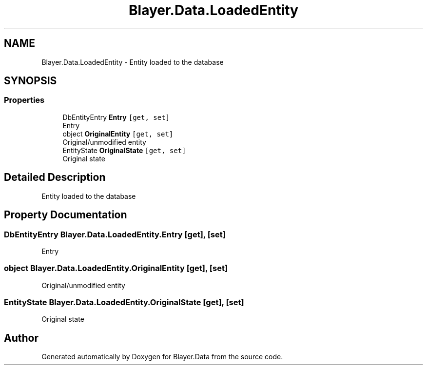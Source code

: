 .TH "Blayer.Data.LoadedEntity" 3 "Sun Jan 8 2017" "Blayer.Data" \" -*- nroff -*-
.ad l
.nh
.SH NAME
Blayer.Data.LoadedEntity \- Entity loaded to the database  

.SH SYNOPSIS
.br
.PP
.SS "Properties"

.in +1c
.ti -1c
.RI "DbEntityEntry \fBEntry\fP\fC [get, set]\fP"
.br
.RI "Entry "
.ti -1c
.RI "object \fBOriginalEntity\fP\fC [get, set]\fP"
.br
.RI "Original/unmodified entity "
.ti -1c
.RI "EntityState \fBOriginalState\fP\fC [get, set]\fP"
.br
.RI "Original state "
.in -1c
.SH "Detailed Description"
.PP 
Entity loaded to the database 


.SH "Property Documentation"
.PP 
.SS "DbEntityEntry Blayer\&.Data\&.LoadedEntity\&.Entry\fC [get]\fP, \fC [set]\fP"

.PP
Entry 
.SS "object Blayer\&.Data\&.LoadedEntity\&.OriginalEntity\fC [get]\fP, \fC [set]\fP"

.PP
Original/unmodified entity 
.SS "EntityState Blayer\&.Data\&.LoadedEntity\&.OriginalState\fC [get]\fP, \fC [set]\fP"

.PP
Original state 

.SH "Author"
.PP 
Generated automatically by Doxygen for Blayer\&.Data from the source code\&.
